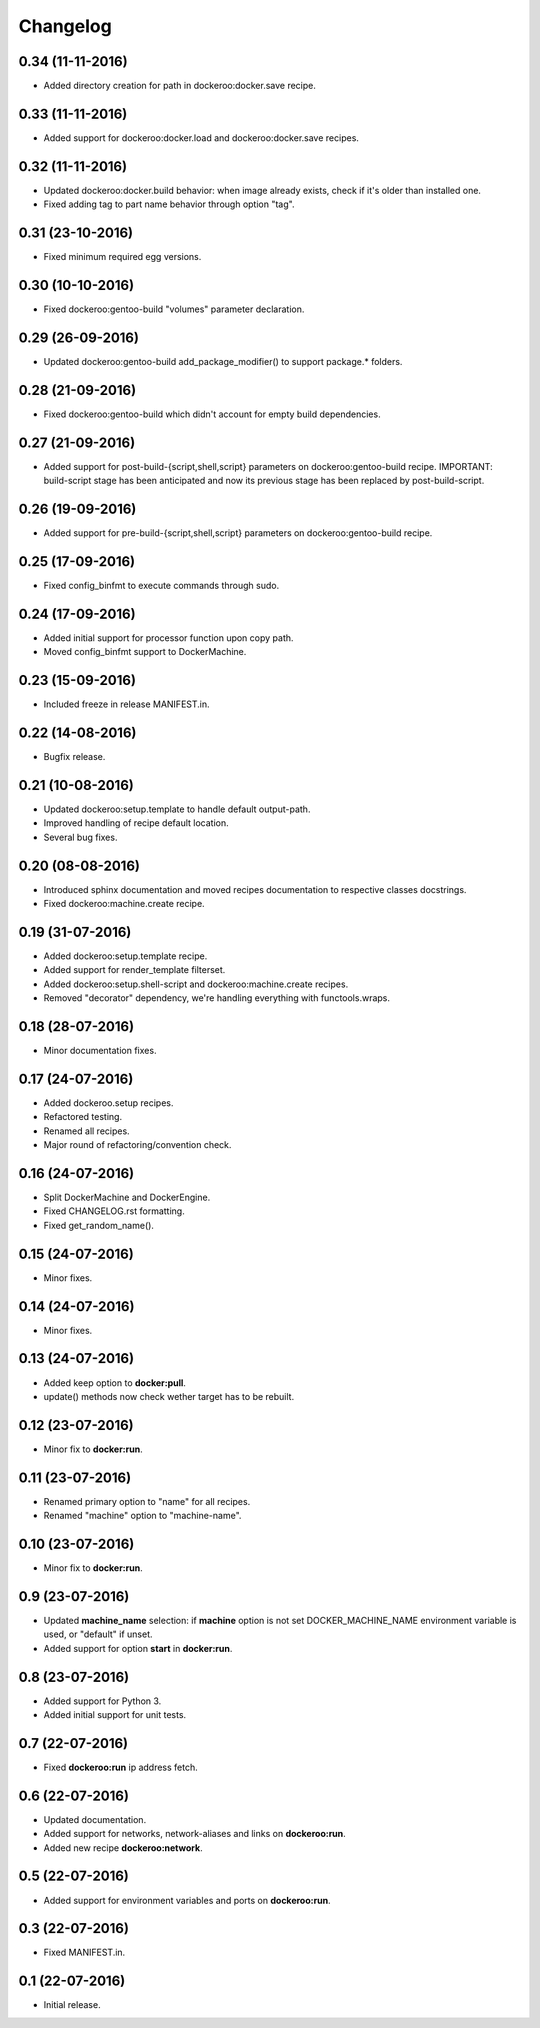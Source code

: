Changelog
=========

0.34 (11-11-2016)
-----------------

- Added directory creation for path in dockeroo:docker.save recipe.


0.33 (11-11-2016)
-----------------

- Added support for dockeroo:docker.load and dockeroo:docker.save recipes.


0.32 (11-11-2016)
-----------------

- Updated dockeroo:docker.build behavior: when image already exists, check if it's older than installed one.
- Fixed adding tag to part name behavior through option "tag".


0.31 (23-10-2016)
-----------------

- Fixed minimum required egg versions.


0.30 (10-10-2016)
-----------------

- Fixed dockeroo:gentoo-build "volumes" parameter declaration.


0.29 (26-09-2016)
-----------------

- Updated dockeroo:gentoo-build add_package_modifier() to support package.* folders.


0.28 (21-09-2016)
-----------------

- Fixed dockeroo:gentoo-build which didn't account for empty build dependencies.


0.27 (21-09-2016)
-----------------

- Added support for post-build-{script,shell,script} parameters on dockeroo:gentoo-build recipe.
  IMPORTANT: build-script stage has been anticipated and now its previous stage has been replaced by
  post-build-script.


0.26 (19-09-2016)
-----------------

- Added support for pre-build-{script,shell,script} parameters on dockeroo:gentoo-build recipe.


0.25 (17-09-2016)
-----------------

- Fixed config_binfmt to execute commands through sudo.


0.24 (17-09-2016)
-----------------

- Added initial support for processor function upon copy path.
- Moved config_binfmt support to DockerMachine.


0.23 (15-09-2016)
-----------------

- Included freeze in release MANIFEST.in.


0.22 (14-08-2016)
-----------------

- Bugfix release.


0.21 (10-08-2016)
-----------------

- Updated dockeroo:setup.template to handle default output-path.
- Improved handling of recipe default location.
- Several bug fixes.


0.20 (08-08-2016)
-----------------

- Introduced sphinx documentation and moved recipes documentation to respective
  classes docstrings.
- Fixed dockeroo:machine.create recipe.


0.19 (31-07-2016)
-----------------

- Added dockeroo:setup.template recipe.
- Added support for render_template filterset.
- Added dockeroo:setup.shell-script and dockeroo:machine.create recipes.
- Removed "decorator" dependency, we're handling everything with functools.wraps.


0.18 (28-07-2016)
-----------------

- Minor documentation fixes.


0.17 (24-07-2016)
-----------------

- Added dockeroo.setup recipes.
- Refactored testing.
- Renamed all recipes.
- Major round of refactoring/convention check.


0.16 (24-07-2016)
-----------------

- Split DockerMachine and DockerEngine.
- Fixed CHANGELOG.rst formatting.
- Fixed get_random_name().


0.15 (24-07-2016)
-----------------

- Minor fixes.


0.14 (24-07-2016)
-----------------

- Minor fixes.


0.13 (24-07-2016)
-----------------

- Added keep option to **docker:pull**.
- update() methods now check wether target has to be rebuilt.


0.12 (23-07-2016)
-----------------

- Minor fix to **docker:run**.


0.11 (23-07-2016)
-----------------

- Renamed primary option to "name" for all recipes.
- Renamed "machine" option to "machine-name".


0.10 (23-07-2016)
-----------------

- Minor fix to **docker:run**.


0.9 (23-07-2016)
----------------

- Updated **machine_name** selection: if **machine** option is not set
  DOCKER_MACHINE_NAME environment variable is used, or "default" if unset.
- Added support for option **start** in **docker:run**.


0.8 (23-07-2016)
----------------

- Added support for Python 3.
- Added initial support for unit tests.


0.7 (22-07-2016)
----------------

- Fixed **dockeroo:run** ip address fetch.


0.6 (22-07-2016)
----------------

- Updated documentation.
- Added support for networks, network-aliases and links
  on **dockeroo:run**.
- Added new recipe **dockeroo:network**.


0.5 (22-07-2016)
----------------

- Added support for environment variables and ports
  on **dockeroo:run**.


0.3 (22-07-2016)
----------------

- Fixed MANIFEST.in.


0.1 (22-07-2016)
----------------

- Initial release.
